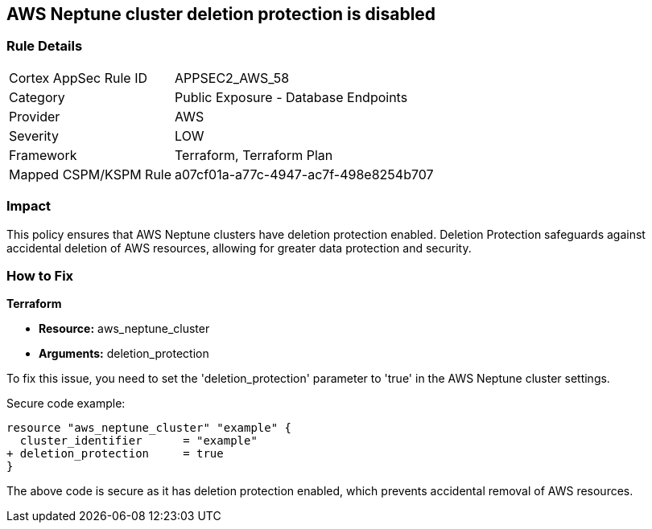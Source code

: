 == AWS Neptune cluster deletion protection is disabled
                
=== Rule Details

[cols="1,2"]
|===
|Cortex AppSec Rule ID |APPSEC2_AWS_58
|Category |Public Exposure - Database Endpoints
|Provider |AWS
|Severity |LOW
|Framework |Terraform, Terraform Plan
|Mapped CSPM/KSPM Rule |a07cf01a-a77c-4947-ac7f-498e8254b707
|===


=== Impact
This policy ensures that AWS Neptune clusters have deletion protection enabled. Deletion Protection safeguards against accidental deletion of AWS resources, allowing for greater data protection and security.

=== How to Fix

*Terraform*

* *Resource:* aws_neptune_cluster
* *Arguments:* deletion_protection

To fix this issue, you need to set the 'deletion_protection' parameter to 'true' in the AWS Neptune cluster settings.

Secure code example:

[source,go]
----
resource "aws_neptune_cluster" "example" {
  cluster_identifier      = "example"
+ deletion_protection     = true
}
----

The above code is secure as it has deletion protection enabled, which prevents accidental removal of AWS resources. 

